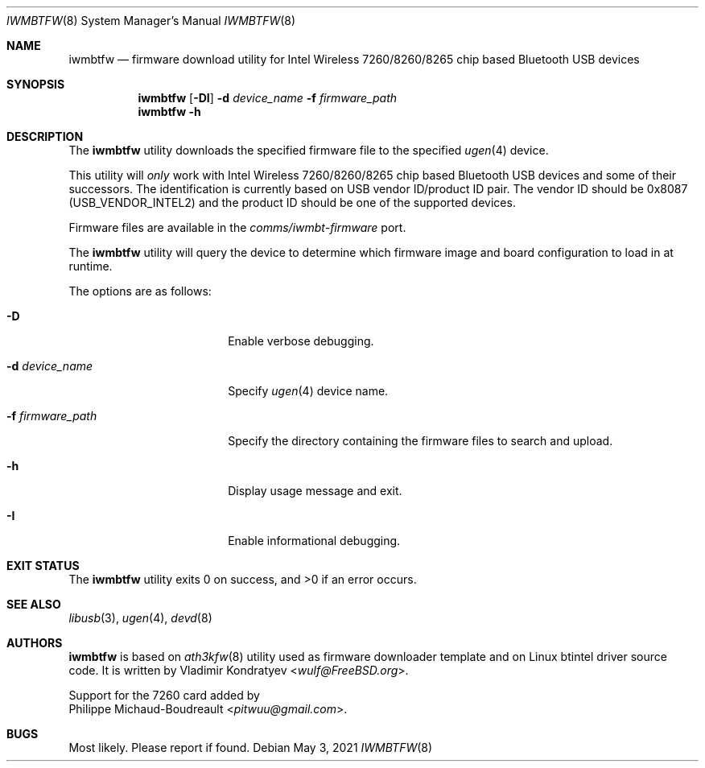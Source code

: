 .\"-
.\" SPDX-License-Identifier: BSD-2-Clause
.\"
.\" Copyright (c) 2013, 2016 Adrian Chadd <adrian@freebsd.org>
.\" Copyright (c) 2019 Vladimir Kondratyev <wulf@FreeBSD.org>
.\" Copyright (c) 2021 Philippe Michaud-Boudreault <pitwuu@gmail.com>
.\"
.\" Redistribution and use in source and binary forms, with or without
.\" modification, are permitted provided that the following conditions
.\" are met:
.\" 1. Redistributions of source code must retain the above copyright
.\"    notice, this list of conditions and the following disclaimer.
.\" 2. Redistributions in binary form must reproduce the above copyright
.\"    notice, this list of conditions and the following disclaimer in the
.\"    documentation and/or other materials provided with the distribution.
.\"
.\" THIS SOFTWARE IS PROVIDED BY THE AUTHOR AND CONTRIBUTORS ``AS IS'' AND
.\" ANY EXPRESS OR IMPLIED WARRANTIES, INCLUDING, BUT NOT LIMITED TO, THE
.\" IMPLIED WARRANTIES OF MERCHANTABILITY AND FITNESS FOR A PARTICULAR PURPOSE
.\" ARE DISCLAIMED. IN NO EVENT SHALL THE AUTHOR OR CONTRIBUTORS BE LIABLE
.\" FOR ANY DIRECT, INDIRECT, INCIDENTAL, SPECIAL, EXEMPLARY, OR CONSEQUENTIAL
.\" DAMAGES (INCLUDING, BUT NOT LIMITED TO, PROCUREMENT OF SUBSTITUTE GOODS
.\" OR SERVICES; LOSS OF USE, DATA, OR PROFITS; OR BUSINESS INTERRUPTION)
.\" HOWEVER CAUSED AND ON ANY THEORY OF LIABILITY, WHETHER IN CONTRACT, STRICT
.\" LIABILITY, OR TORT (INCLUDING NEGLIGENCE OR OTHERWISE) ARISING IN ANY WAY
.\" OUT OF THE USE OF THIS SOFTWARE, EVEN IF ADVISED OF THE POSSIBILITY OF
.\" SUCH DAMAGE.
.\"
.Dd May 3, 2021
.Dt IWMBTFW 8
.Os
.Sh NAME
.Nm iwmbtfw
.Nd firmware download utility for Intel Wireless 7260/8260/8265 chip based Bluetooth
USB devices
.Sh SYNOPSIS
.Nm
.Op Fl DI
.Fl d Ar device_name
.Fl f Ar firmware_path
.Nm
.Fl h
.Sh DESCRIPTION
The
.Nm
utility downloads the specified firmware file to the specified
.Xr ugen 4
device.
.Pp
This utility will
.Em only
work with Intel Wireless 7260/8260/8265 chip based Bluetooth USB devices
and some of their successors.
The identification is currently based on USB vendor ID/product ID pair.
The vendor ID should be 0x8087
.Pq Dv USB_VENDOR_INTEL2
and the product ID should be one of the supported devices.
.Pp
Firmware files are available in the
.Pa comms/iwmbt-firmware
port.
.Pp
The
.Nm
utility will query the device to determine which firmware image and board
configuration to load in at runtime.
.Pp
The options are as follows:
.Bl -tag -width "-f firmware_path"
.It Fl D
Enable verbose debugging.
.It Fl d Ar device_name
Specify
.Xr ugen 4
device name.
.It Fl f Ar firmware_path
Specify the directory containing the firmware files to search and upload.
.It Fl h
Display usage message and exit.
.It Fl I
Enable informational debugging.
.El
.Sh EXIT STATUS
.Ex -std
.Sh SEE ALSO
.Xr libusb 3 ,
.Xr ugen 4 ,
.Xr devd 8
.Sh AUTHORS
.Nm
is based on
.Xr ath3kfw 8
utility used as firmware downloader template and on Linux btintel driver
source code.
It is written by
.An Vladimir Kondratyev Aq Mt wulf@FreeBSD.org .
.Pp
Support for the 7260 card added by
.An Philippe Michaud-Boudreault Aq Mt pitwuu@gmail.com .
.Sh BUGS
Most likely.
Please report if found.
